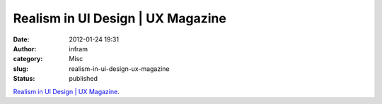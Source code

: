 Realism in UI Design | UX Magazine
##################################
:date: 2012-01-24 19:31
:author: infram
:category: Misc
:slug: realism-in-ui-design-ux-magazine
:status: published

`Realism in UI Design \| UX
Magazine <http://uxmag.com/articles/realism-in-ui-design>`__.
